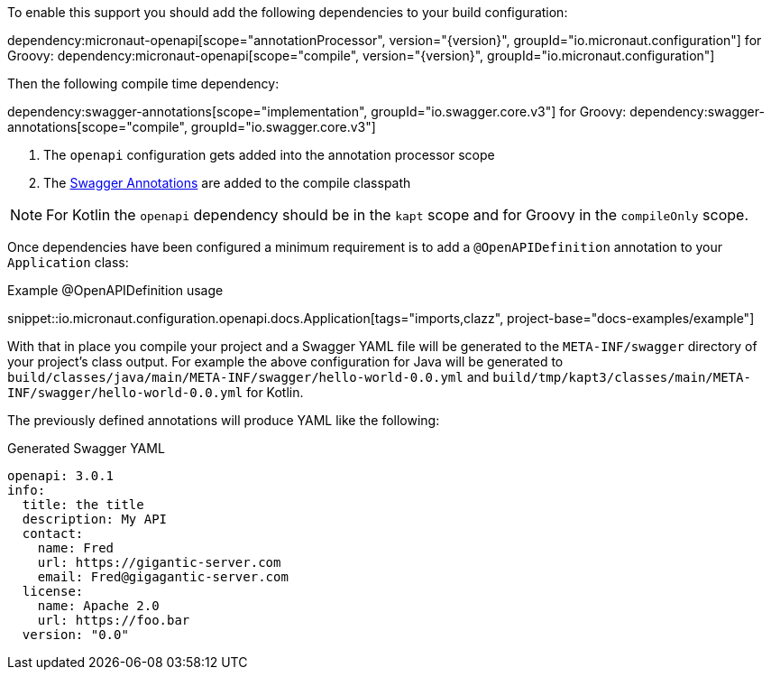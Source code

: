 To enable this support you should add the following dependencies to your build configuration:

dependency:micronaut-openapi[scope="annotationProcessor", version="{version}", groupId="io.micronaut.configuration"]
for Groovy:
dependency:micronaut-openapi[scope="compile", version="{version}", groupId="io.micronaut.configuration"]

Then the following compile time dependency:

dependency:swagger-annotations[scope="implementation", groupId="io.swagger.core.v3"]
for Groovy:
dependency:swagger-annotations[scope="compile", groupId="io.swagger.core.v3"]

<1> The `openapi` configuration gets added into the annotation processor scope
<2> The https://github.com/swagger-api/swagger-core/wiki/Swagger-2.X---Annotations[Swagger Annotations] are added to the compile classpath

NOTE: For Kotlin the `openapi` dependency should be in the `kapt` scope and for Groovy in the `compileOnly` scope.

Once dependencies have been configured a minimum requirement is to add a `@OpenAPIDefinition` annotation to your `Application` class:

.Example @OpenAPIDefinition usage
snippet::io.micronaut.configuration.openapi.docs.Application[tags="imports,clazz", project-base="docs-examples/example"]

With that in place you compile your project and a Swagger YAML file will be generated to the `META-INF/swagger` directory of your project's class output. For example the above configuration for Java will be generated to `build/classes/java/main/META-INF/swagger/hello-world-0.0.yml` and `build/tmp/kapt3/classes/main/META-INF/swagger/hello-world-0.0.yml` for Kotlin.


The previously defined annotations will produce YAML like the following:

.Generated Swagger YAML
[source,yaml]
----
openapi: 3.0.1
info:
  title: the title
  description: My API
  contact:
    name: Fred
    url: https://gigantic-server.com
    email: Fred@gigagantic-server.com
  license:
    name: Apache 2.0
    url: https://foo.bar
  version: "0.0"
----
